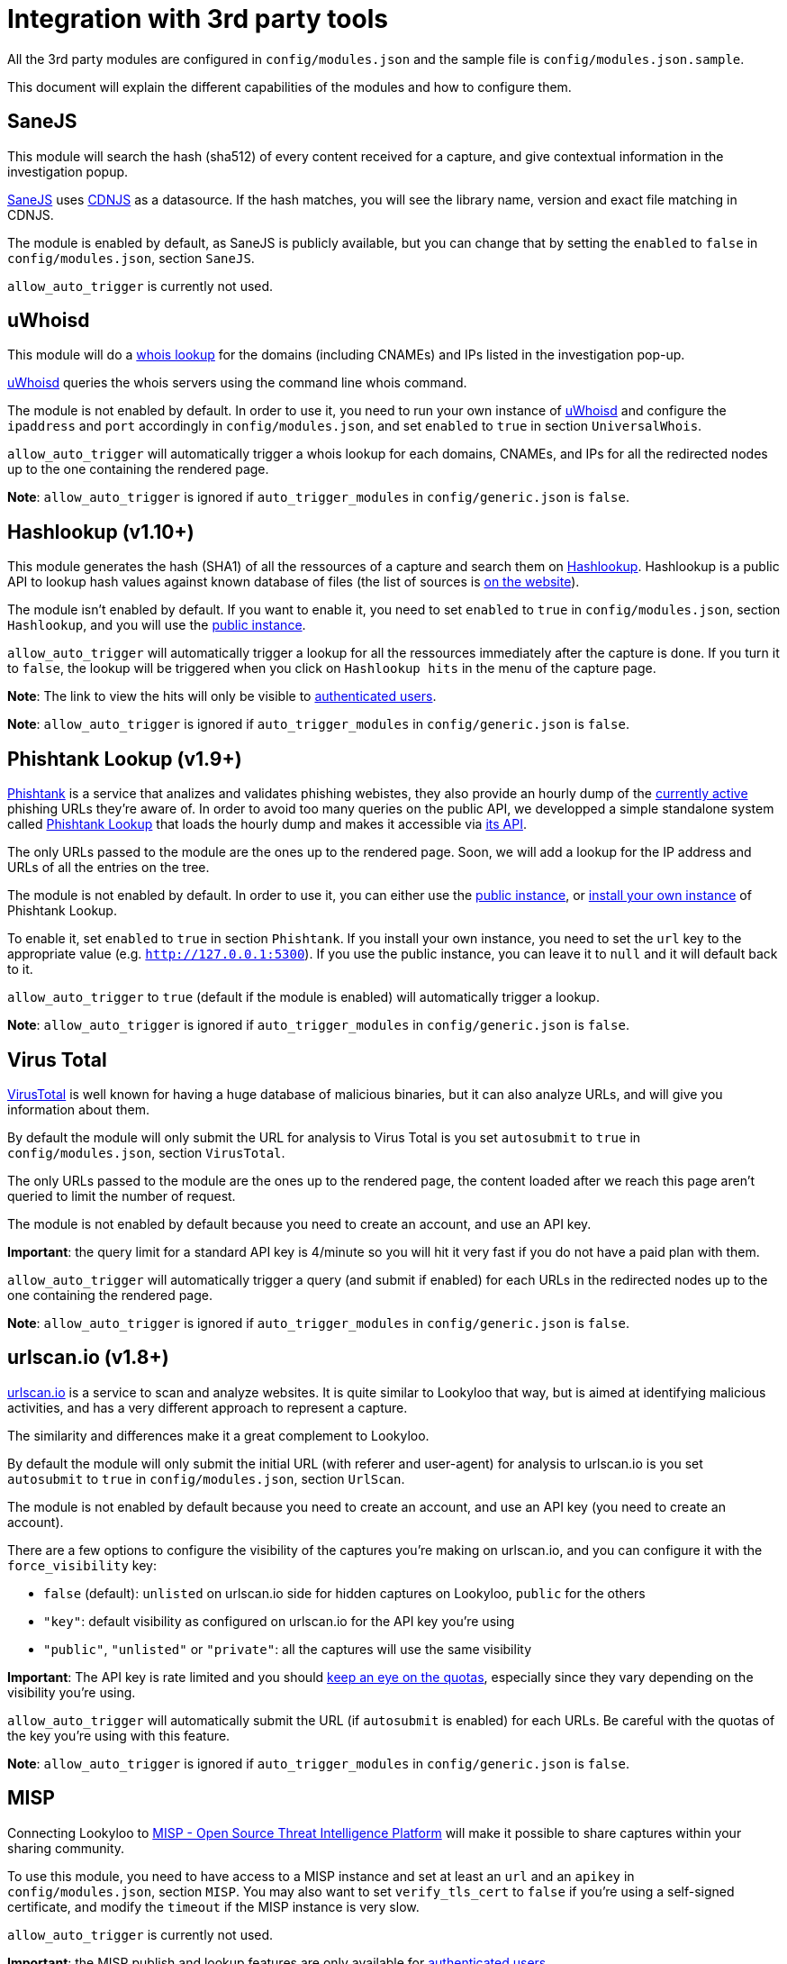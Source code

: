 [id="integrations"]
= Integration with 3rd party tools

All the 3rd party modules are configured in `config/modules.json` and the sample file is `config/modules.json.sample`.

This document will explain the different capabilities of the modules and how to configure them.

== SaneJS

This module will search the hash (sha512) of every content received for a capture,
and give contextual information in the investigation popup.

link:https://github.com/Lookyloo/sanejs[SaneJS] uses link:https://cdnjs.com/[CDNJS] as a datasource.
If the hash matches, you will see the library name, version and exact file matching in CDNJS.

The module is enabled by default, as SaneJS is publicly available, but you can change that by
setting the `enabled` to `false` in `config/modules.json`, section `SaneJS`.

`allow_auto_trigger` is currently not used.

== uWhoisd

This module will do a link:https://en.wikipedia.org/wiki/WHOIS[whois lookup]
for the domains (including CNAMEs) and IPs listed in the investigation pop-up.

link:https://github.com/Lookyloo/uwhoisd[uWhoisd] queries the whois servers using the command line whois command.

The module is not enabled by default. In order to use it, you need to run your own instance
of link:https://github.com/Lookyloo/uwhoisd[uWhoisd] and configure the `ipaddress`
and `port` accordingly in `config/modules.json`, and set `enabled` to `true` in section `UniversalWhois`.

`allow_auto_trigger` will automatically trigger a whois lookup for each domains, CNAMEs, and IPs
for all the redirected nodes up to the one containing the rendered page.

**Note**: `allow_auto_trigger` is ignored if `auto_trigger_modules` in `config/generic.json` is `false`.


== Hashlookup (v1.10+)

This module generates the hash (SHA1) of all the ressources of a capture and search them
on link:https://www.circl.lu/services/hashlookup/[Hashlookup].
Hashlookup is a public API to lookup hash values against known database of files
(the list of sources is link:https://www.circl.lu/services/hashlookup/#circl-hashlookup-hashlookup-circl-lu[on the website]).

The module isn't enabled by default. If you want to enable it, you need to set
`enabled` to `true` in `config/modules.json`, section `Hashlookup`, and you will use the
link:https://hashlookup.circl.lu/[public instance].

`allow_auto_trigger` will automatically trigger a lookup for all the ressources
immediately after the capture is done. If you turn it to `false`, the lookup will be triggered
when you click on `Hashlookup hits` in the menu of the capture page.

**Note**: The link to view the hits will only be visible to xref:lookyloo-auth.adoc[authenticated users].

**Note**: `allow_auto_trigger` is ignored if `auto_trigger_modules` in `config/generic.json` is `false`.


== Phishtank Lookup (v1.9+)

link:https://phishtank.org[Phishtank] is a service that analizes and validates phishing webistes, they also
provide an hourly dump of the link:https://phishtank.org/developer_info.php[currently active] phishing URLs
they're aware of. In order to avoid too many queries on the public API, we developped a simple standalone
system called link:https://github.com/Lookyloo/phishtank-lookup[Phishtank Lookup] that loads the hourly
dump and makes it accessible via link:https://phishtankapi.circl.lu/[its API].

The only URLs passed to the module are the ones up to the rendered page. Soon, we will add a lookup
for the IP address and URLs of all the entries on the tree.

The module is not enabled by default. In order to use it, you can either use the
link:https://phishtankapi.circl.lu/[public instance], or
link:https://github.com/Lookyloo/phishtank-lookup#install-guide[install your own instance] of Phishtank Lookup.

To enable it, set `enabled` to `true` in section `Phishtank`.
If you install your own instance, you need to set the `url` key to the appropriate value (e.g. `http://127.0.0.1:5300`).
If you use the public instance, you can leave it to `null` and it will default back to it.

`allow_auto_trigger` to `true` (default if the module is enabled) will automatically trigger a lookup.

**Note**: `allow_auto_trigger` is ignored if `auto_trigger_modules` in `config/generic.json` is `false`.

== Virus Total

link:https://www.virustotal.com/[VirusTotal] is well known for having a huge database of
malicious binaries, but it can also analyze URLs, and will give you information about them.

By default the module will only submit the URL for analysis to Virus Total is you set
`autosubmit` to `true` in `config/modules.json`, section `VirusTotal`.

The only URLs passed to the module are the ones up to the rendered page,
the content loaded after we reach this page aren't queried to limit the number of request.

The module is not enabled by default because you need to create an account, and use
an API key.

**Important**: the query limit for a standard API key is 4/minute so you will hit
it very fast if you do not have a paid plan with them.

`allow_auto_trigger` will automatically trigger a query (and submit if enabled) for each URLs
in the redirected nodes up to the one containing the rendered page.

**Note**: `allow_auto_trigger` is ignored if `auto_trigger_modules` in `config/generic.json` is `false`.


== urlscan.io (v1.8+)

link:https://urlscan.io/[urlscan.io] is a service to scan and analyze websites. It is quite similar
to Lookyloo that way, but is aimed at identifying malicious activities, and
has a very different approach to represent a capture.

The similarity and differences make it a great complement to Lookyloo.

By default the module will only submit the initial URL (with referer and user-agent)
for analysis to urlscan.io is you set `autosubmit` to `true` in `config/modules.json`, section `UrlScan`.

The module is not enabled by default because you need to create an account, and use an API key (you need to create an account).

There are a few options to configure the visibility of the captures you're making on urlscan.io,
and you can configure it with the `force_visibility` key:

* `false` (default): `unlisted` on urlscan.io side for hidden captures on Lookyloo, `public` for the others
* `"key"`: default visibility as configured on urlscan.io for the API key you're using
* `"public"`, `"unlisted"` or `"private"`: all the captures will use the same visibility


**Important**: The API key is rate limited and you should link:https://urlscan.io/user/quotas/[keep an eye on the quotas],
especially since they vary depending on the visibility you're using.

`allow_auto_trigger` will automatically submit the URL (if `autosubmit` is enabled) for each URLs.
Be careful with the quotas of the key you're using with this feature.

**Note**: `allow_auto_trigger` is ignored if `auto_trigger_modules` in `config/generic.json` is `false`.


== MISP

Connecting Lookyloo to link:https://www.misp-project.org/[MISP - Open Source Threat Intelligence Platform]
will make it possible to share captures within your sharing community.

To use this module, you need to have access to a MISP instance
and set at least an `url` and an `apikey` in `config/modules.json`, section `MISP`.
You may also want to set `verify_tls_cert` to `false` if you're using a self-signed certificate,
and modify the `timeout` if the MISP instance is very slow.

`allow_auto_trigger` is currently not used.

**Important**: the MISP publish and lookup features are only available for xref:lookyloo-auth.adoc[authenticated users].

=== Recommended setup on MISP side

The recommended way to use it is to create a **dedicated user** on your MISP instance,
**with access to an API key**. If you want to allow your Lookyloo users to set tags to the captures
before they submit it, you need to:

1. Create the tags on MISP side
2. Mark them as favorite **for the dedicated user**

**Note**: If you want to publish the events on creation, the **dedicated user** must have the **publisher** rights.

=== Push to a MISP instance

The module is disabled by default. In order to enable it, you need to set `enable_push` to `true` in
`config/modules.json`, section `MISP`.

You can also add a list of default tags that will be attached to every event created by Lookyloo
in `default_tags`, and automatically publish the MISP events by setting `auto_publish` to `true`
(in that case, the user must have the publisher permission in MISP).

If everything is working as it should, you will see a link in the top menu of the tree page.
Otherwise, look at the Lookyloo logs, it is probably because your MISP instance is unreachable.

=== Lookup on a MISP instance

The module is disabled by default. In order to enable it, you need to set `enable_lookup` to `true` in
`config/modules.json`, section `MISP`.

If everything is working as it should, you will see a link in the top menu of the tree page.
Otherwise, look at the Lookyloo logs, it is probably because your MISP instance is unreachable.

== Phishing initiative

link:https://phishing-initiative.fr[Phishing Initiative] is a database of known phishing websites.

By default the module will only submit the URL for analysis to Phishing Initiative if you set
`autosubmit` to `true` in `config/modules.json`, section `PhishingInitiative`.

The only URLs passed to the module are the ones up to the rendered page,
the content loaded after we reach this page aren't queried to limit the number of request.

The module is not enabled by default because you need to create an account, and use
an API key.

`allow_auto_trigger` will automatically trigger a query (and submit if enabled) for each URLs
in the redirected nodes up to the one containing the rendered page.

**Note**: `allow_auto_trigger` is ignored if `auto_trigger_modules` in `config/generic.json` is `false`.

== IntelMQ

link:https://intelmq.readthedocs.io/[IntelMQ] is an Open-Source OSINT processing tool.

Starting with IntelMQ 3.0, the
link:https://intelmq.readthedocs.io/en/latest/user/bots.html#lookyloo[LookyLoo expert bot]
enqueues a screenshotting task at the configured LookyLoo instance and saves the
(public) LookyLoo link in the event data.
